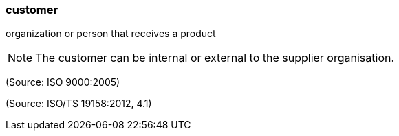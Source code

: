 === customer

organization or person that receives a product

NOTE: The customer can be internal or external to the supplier organisation.

(Source: ISO 9000:2005)

(Source: ISO/TS 19158:2012, 4.1)

